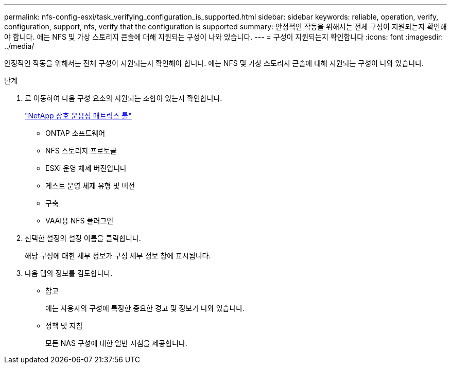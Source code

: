 ---
permalink: nfs-config-esxi/task_verifying_configuration_is_supported.html 
sidebar: sidebar 
keywords: reliable, operation, verify, configuration, support, nfs, verify that the configuration is supported 
summary: 안정적인 작동을 위해서는 전체 구성이 지원되는지 확인해야 합니다. 에는 NFS 및 가상 스토리지 콘솔에 대해 지원되는 구성이 나와 있습니다. 
---
= 구성이 지원되는지 확인합니다
:icons: font
:imagesdir: ../media/


[role="lead"]
안정적인 작동을 위해서는 전체 구성이 지원되는지 확인해야 합니다. 에는 NFS 및 가상 스토리지 콘솔에 대해 지원되는 구성이 나와 있습니다.

.단계
. 로 이동하여 다음 구성 요소의 지원되는 조합이 있는지 확인합니다.
+
https://mysupport.netapp.com/matrix["NetApp 상호 운용성 매트릭스 툴"]

+
** ONTAP 소프트웨어
** NFS 스토리지 프로토콜
** ESXi 운영 체제 버전입니다
** 게스트 운영 체제 유형 및 버전
** 구축
** VAAI용 NFS 플러그인


. 선택한 설정의 설정 이름을 클릭합니다.
+
해당 구성에 대한 세부 정보가 구성 세부 정보 창에 표시됩니다.

. 다음 탭의 정보를 검토합니다.
+
** 참고
+
에는 사용자의 구성에 특정한 중요한 경고 및 정보가 나와 있습니다.

** 정책 및 지침
+
모든 NAS 구성에 대한 일반 지침을 제공합니다.




